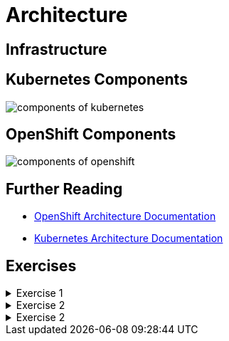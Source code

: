 = Architecture

[#infrastructure]
== Infrastructure

[#kubernetescomponents]
== Kubernetes Components

image::components-of-kubernetes.svg[]

[#openshiftcomponents]
== OpenShift Components
image::components-of-openshift.png[]

[#furtherreading]
== Further Reading
* https://docs.redhat.com/en/documentation/openshift_container_platform/4.18/html/architecture/architecture[OpenShift Architecture Documentation]
* https://kubernetes.io/docs/concepts/overview/components[Kubernetes Architecture Documentation]

[#exercises]
== Exercises

.Exercise 1
[%collapsible]
====
====

.Exercise 2
[%collapsible]
====
====

.Exercise 2
[%collapsible]
====
====
